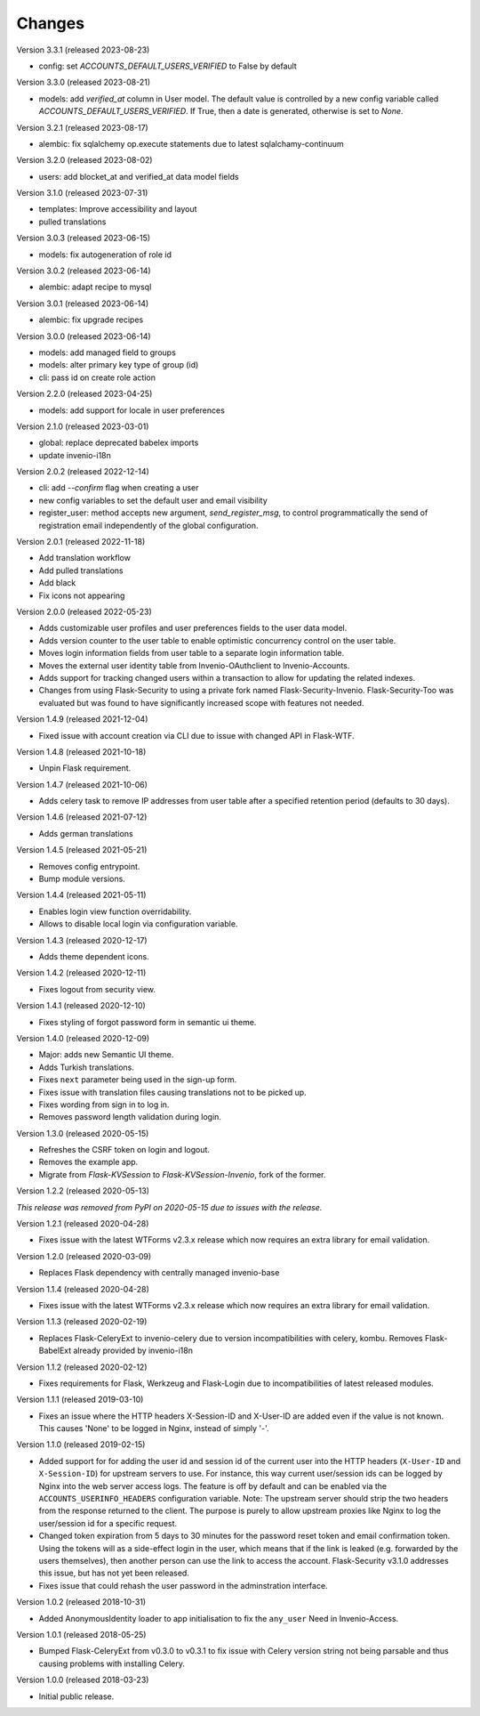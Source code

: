 ..
    This file is part of Invenio.
    Copyright (C) 2015-2020 CERN.

    Invenio is free software; you can redistribute it and/or modify it
    under the terms of the MIT License; see LICENSE file for more details.

Changes
=======

Version 3.3.1 (released 2023-08-23)

- config: set `ACCOUNTS_DEFAULT_USERS_VERIFIED` to False by default

Version 3.3.0 (released 2023-08-21)

- models: add `verified_at` column in User model. The default value is controlled by
  a new config variable called `ACCOUNTS_DEFAULT_USERS_VERIFIED`. If True, then a date
  is generated, otherwise is set to `None`.

Version 3.2.1 (released 2023-08-17)

- alembic: fix sqlalchemy op.execute statements due to latest sqlalchamy-continuum

Version 3.2.0 (released 2023-08-02)

- users: add blocket_at and verified_at data model fields

Version 3.1.0 (released 2023-07-31)

- templates: Improve accessibility and layout
- pulled translations

Version 3.0.3 (released 2023-06-15)

- models: fix autogeneration of role id

Version 3.0.2 (released 2023-06-14)

- alembic: adapt recipe to mysql

Version 3.0.1 (released 2023-06-14)

- alembic: fix upgrade recipes

Version 3.0.0 (released 2023-06-14)

- models: add managed field to groups
- models: alter primary key type of group (id)
- cli: pass id on create role action

Version 2.2.0 (released 2023-04-25)

- models: add support for locale in user preferences

Version 2.1.0 (released 2023-03-01)

- global: replace deprecated babelex imports
- update invenio-i18n

Version 2.0.2 (released 2022-12-14)

- cli: add `--confirm` flag when creating a user
- new config variables to set the default user and email visibility
- register_user: method accepts new argument, `send_register_msg`, to control
  programmatically the send of registration email independently of the global
  configuration.

Version 2.0.1 (released 2022-11-18)

- Add translation workflow
- Add pulled translations
- Add black
- Fix icons not appearing

Version 2.0.0 (released 2022-05-23)

- Adds customizable user profiles and user preferences fields to the user
  data model.

- Adds version counter to the user table to enable optimistic concurrency
  control on the user table.

- Moves login information fields from user table to a separate login
  information table.

- Moves the external user identity table from Invenio-OAuthclient to
  Invenio-Accounts.

- Adds support for tracking changed users within a transaction to allow for
  updating the related indexes.

- Changes from using Flask-Security to using a private fork named
  Flask-Security-Invenio. Flask-Security-Too was evaluated but was found to
  have significantly increased scope with features not needed.

Version 1.4.9 (released 2021-12-04)

- Fixed issue with account creation via CLI due to issue with changed API in
  Flask-WTF.

Version 1.4.8 (released 2021-10-18)

- Unpin Flask requirement.

Version 1.4.7 (released 2021-10-06)

- Adds celery task to remove IP addresses from user table after a specified
  retention period (defaults to 30 days).

Version 1.4.6 (released 2021-07-12)

- Adds german translations

Version 1.4.5 (released 2021-05-21)

- Removes config entrypoint.
- Bump module versions.

Version 1.4.4 (released 2021-05-11)

- Enables login view function overridability.
- Allows to disable local login via configuration variable.

Version 1.4.3 (released 2020-12-17)

- Adds theme dependent icons.

Version 1.4.2 (released 2020-12-11)

- Fixes logout from security view.

Version 1.4.1 (released 2020-12-10)

- Fixes styling of forgot password form in semantic ui theme.

Version 1.4.0 (released 2020-12-09)

- Major: adds new Semantic UI theme.
- Adds Turkish translations.
- Fixes ``next`` parameter being used in the sign-up form.
- Fixes issue with translation files causing translations not to be picked up.
- Fixes wording from sign in to log in.
- Removes password length validation during login.

Version 1.3.0 (released 2020-05-15)

- Refreshes the CSRF token on login and logout.
- Removes the example app.
- Migrate from `Flask-KVSession` to `Flask-KVSession-Invenio`, fork of
  the former.

Version 1.2.2 (released 2020-05-13)

*This release was removed from PyPI on 2020-05-15 due to issues with the
release.*

Version 1.2.1 (released 2020-04-28)

- Fixes issue with the latest WTForms v2.3.x release which now requires an
  extra library for email validation.

Version 1.2.0 (released 2020-03-09)

- Replaces Flask dependency with centrally managed invenio-base

Version 1.1.4 (released 2020-04-28)

- Fixes issue with the latest WTForms v2.3.x release which now requires an
  extra library for email validation.

Version 1.1.3 (released 2020-02-19)

- Replaces Flask-CeleryExt to invenio-celery due to version incompatibilities
  with celery, kombu. Removes Flask-BabelExt already provided by invenio-i18n

Version 1.1.2 (released 2020-02-12)

- Fixes requirements for Flask, Werkzeug and Flask-Login due to
  incompatibilities of latest released modules.

Version 1.1.1 (released 2019-03-10)

- Fixes an issue where the HTTP headers X-Session-ID and X-User-ID are added
  even if the value is not known. This causes 'None' to be logged in Nginx,
  instead of simply '-'.

Version 1.1.0 (released 2019-02-15)

- Added support for for adding the user id and session id of the current user
  into the HTTP headers (``X-User-ID`` and ``X-Session-ID``) for upstream
  servers to use. For instance, this way current user/session ids can be logged
  by Nginx into the web server access logs. The feature is off by default and
  can be enabled via the ``ACCOUNTS_USERINFO_HEADERS`` configuration variable.
  Note: The upstream server should strip the two headers from the response
  returned to the client. The purpose is purely to allow upstream proxies like
  Nginx to log the user/session id for a specific request.

- Changed token expiration from 5 days to 30 minutes for the password reset
  token and email confirmation token. Using the tokens will as a side-effect
  login in the user, which means that if the link is leaked (e.g. forwarded by
  the users themselves), then another person can use the link to access the
  account. Flask-Security v3.1.0 addresses this issue, but has not yet been
  released.

- Fixes issue that could rehash the user password in the adminstration
  interface.

Version 1.0.2 (released 2018-10-31)

- Added AnonymousIdentity loader to app initialisation to fix the ``any_user``
  Need in Invenio-Access.

Version 1.0.1 (released 2018-05-25)

- Bumped Flask-CeleryExt from v0.3.0 to v0.3.1 to fix issue with Celery version
  string not being parsable and thus causing problems with installing Celery.

Version 1.0.0 (released 2018-03-23)

- Initial public release.
